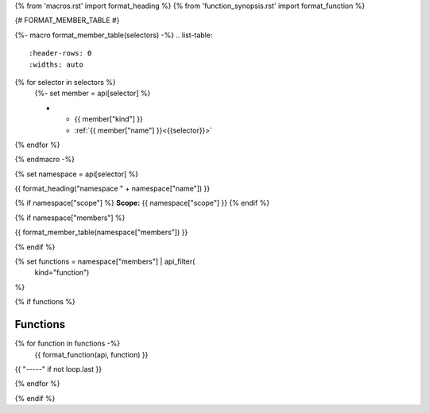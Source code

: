 
{% from 'macros.rst' import format_heading %}
{% from 'function_synopsis.rst' import format_function %}


{# FORMAT_MEMBER_TABLE #}

{%- macro format_member_table(selectors) -%}
.. list-table::
   :header-rows: 0
   :widths: auto

{% for selector in selectors %}
   {%- set member = api[selector] %}

   * - {{ member["kind"] }}
     - :ref:`{{ member["name"] }}<{{selector}}>`
{% endfor %}

{% endmacro -%}

{% set namespace = api[selector] %}

.. _{{selector}}:

{{ format_heading("namespace " + namespace["name"]) }}

{% if namespace["scope"] %}
**Scope:** {{ namespace["scope"] }}
{% endif %}

{% if namespace["members"] %}

{{ format_member_table(namespace["members"]) }}

{% endif %}

{% set functions = namespace["members"] | api_filter(
       kind="function")
%}

{% if functions %}

Functions
---------

{% for function in functions -%}
    {{ format_function(api, function) }}

{{ "-----" if not loop.last }}

{% endfor %}


{% endif %}
